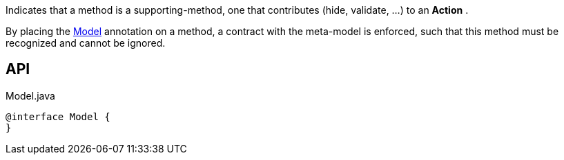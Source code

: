 :Notice: Licensed to the Apache Software Foundation (ASF) under one or more contributor license agreements. See the NOTICE file distributed with this work for additional information regarding copyright ownership. The ASF licenses this file to you under the Apache License, Version 2.0 (the "License"); you may not use this file except in compliance with the License. You may obtain a copy of the License at. http://www.apache.org/licenses/LICENSE-2.0 . Unless required by applicable law or agreed to in writing, software distributed under the License is distributed on an "AS IS" BASIS, WITHOUT WARRANTIES OR  CONDITIONS OF ANY KIND, either express or implied. See the License for the specific language governing permissions and limitations under the License.

Indicates that a method is a supporting-method, one that contributes (hide, validate, ...) to an *Action* .

By placing the xref:system:generated:index/extensions/modelannotation/applib/annotation/Model.adoc[Model] annotation on a method, a contract with the meta-model is enforced, such that this method must be recognized and cannot be ignored.

== API

[source,java]
.Model.java
----
@interface Model {
}
----

